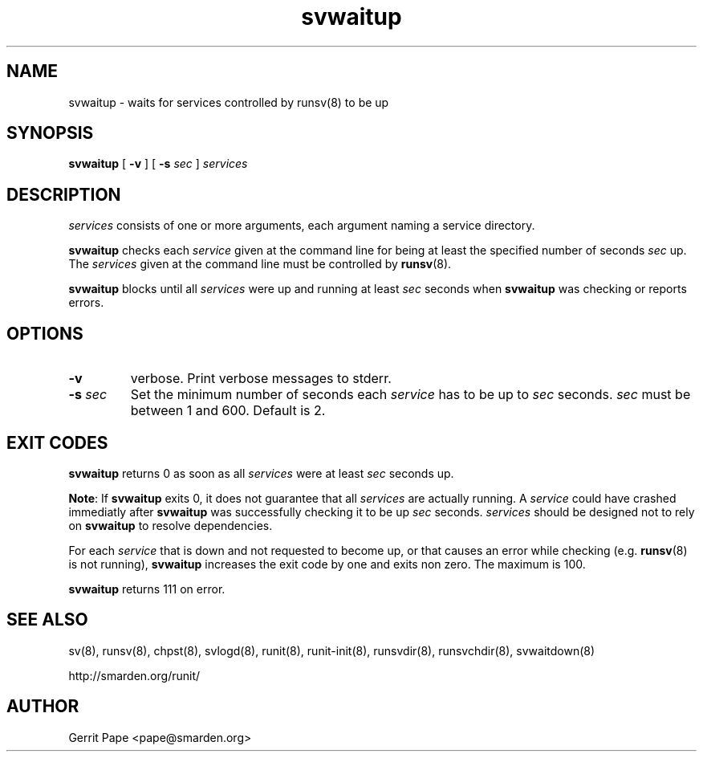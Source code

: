 .TH svwaitup 8
.SH NAME
svwaitup \- waits for services controlled by runsv(8) to be up
.SH SYNOPSIS
.B svwaitup
[
.B \-v
]
[
.B \-s
.I sec
]
.I services
.SH DESCRIPTION
.I services
consists of one or more arguments, each argument naming a service directory.
.P
.B svwaitup
checks each
.I service
given at the command line for being at least the specified number of seconds
.I sec
up.
The
.I services
given at the command line must be controlled by
.BR runsv (8).
.P
.B svwaitup
blocks until all
.I services
were up and running at least
.I sec
seconds when
.B svwaitup
was checking or reports errors.
.SH OPTIONS
.TP
.B \-v
verbose.
Print verbose messages to stderr.
.TP
.B \-s \fIsec
Set the minimum number of seconds each
.I service
has to be up to
.I sec
seconds.
.I sec
must be between 1 and 600.
Default is 2.
.SH EXIT CODES
.B svwaitup
returns 0 as soon as all
.I services
were at least
.I sec
seconds up.
.P
.BR Note :
If
.B svwaitup
exits 0, it does not guarantee that all
.I services
are actually running.
A
.I service
could have crashed immediatly after
.B svwaitup
was successfully checking it to be up
.I sec
seconds.
.I services
should be designed not to rely on
.B svwaitup
to resolve dependencies.
.P
For each
.I service
that is down and not requested to become up, or that causes an error while
checking (e.g.
.BR runsv (8)
is not running),
.B svwaitup
increases the exit code by one and exits non zero.
The maximum is 100.
.P
.B svwaitup
returns 111 on error.
.SH SEE ALSO
sv(8),
runsv(8),
chpst(8),
svlogd(8),
runit(8),
runit-init(8),
runsvdir(8),
runsvchdir(8),
svwaitdown(8)
.P
http://smarden.org/runit/
.SH AUTHOR
Gerrit Pape <pape@smarden.org>
